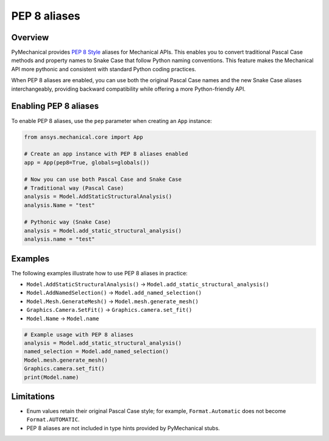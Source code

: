 .. _ref_pep8aliases:

PEP 8 aliases
=============

Overview
--------

PyMechanical provides `PEP 8 Style <https://peps.python.org/pep-0008/>`_ aliases for Mechanical APIs.
This enables you to convert traditional Pascal Case methods and property names to Snake Case that follow Python naming conventions.
This feature makes the Mechanical API more pythonic and consistent with standard Python coding practices.

When PEP 8 aliases are enabled, you can use both the original Pascal Case names and the new
Snake Case aliases interchangeably, providing backward compatibility while offering a more
Python-friendly API.

Enabling PEP 8 aliases
---------------------

To enable PEP 8 aliases, use the ``pep`` parameter when creating an ``App`` instance:

.. code:: python

   from ansys.mechanical.core import App

   # Create an app instance with PEP 8 aliases enabled
   app = App(pep8=True, globals=globals())

   # Now you can use both Pascal Case and Snake Case
   # Traditional way (Pascal Case)
   analysis = Model.AddStaticStructuralAnalysis()
   analysis.Name = "test"

   # Pythonic way (Snake Case)
   analysis = Model.add_static_structural_analysis()
   analysis.name = "test"

Examples
--------

The following examples illustrate how to use PEP 8 aliases in practice:

- ``Model.AddStaticStructuralAnalysis()``  → ``Model.add_static_structural_analysis()``
- ``Model.AddNamedSelection()``            → ``Model.add_named_selection()``
- ``Model.Mesh.GenerateMesh()``            → ``Model.mesh.generate_mesh()``
- ``Graphics.Camera.SetFit()``             → ``Graphics.camera.set_fit()``
- ``Model.Name``                           → ``Model.name``

.. code:: python

   # Example usage with PEP 8 aliases
   analysis = Model.add_static_structural_analysis()
   named_selection = Model.add_named_selection()
   Model.mesh.generate_mesh()
   Graphics.camera.set_fit()
   print(Model.name)


Limitations
-----------
- Enum values retain their original Pascal Case style; for example, ``Format.Automatic`` does not become ``Format.AUTOMATIC``.
- PEP 8 aliases are not included in type hints provided by PyMechanical stubs.
